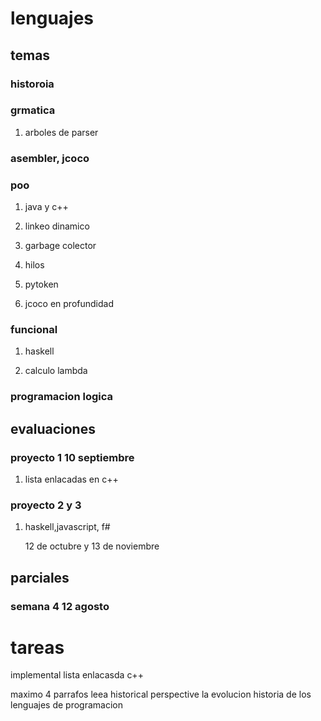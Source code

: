 * lenguajes
** temas
*** historoia
*** grmatica
**** arboles de parser
*** asembler, jcoco
*** poo
**** java y c++
**** linkeo dinamico
**** garbage colector
**** hilos
**** pytoken
**** jcoco en profundidad
*** funcional
**** haskell
**** calculo lambda
*** programacion logica
** evaluaciones
*** proyecto 1 10 septiembre
**** lista enlacadas en c++
*** proyecto 2 y 3
**** haskell,javascript, f#
12 de octubre y 13 de noviembre 
** parciales
*** semana 4 12 agosto
* tareas
implemental lista enlacasda c++

maximo  4 parrafos
leea historical perspective
la evolucion historia de los lenguajes de programacion
